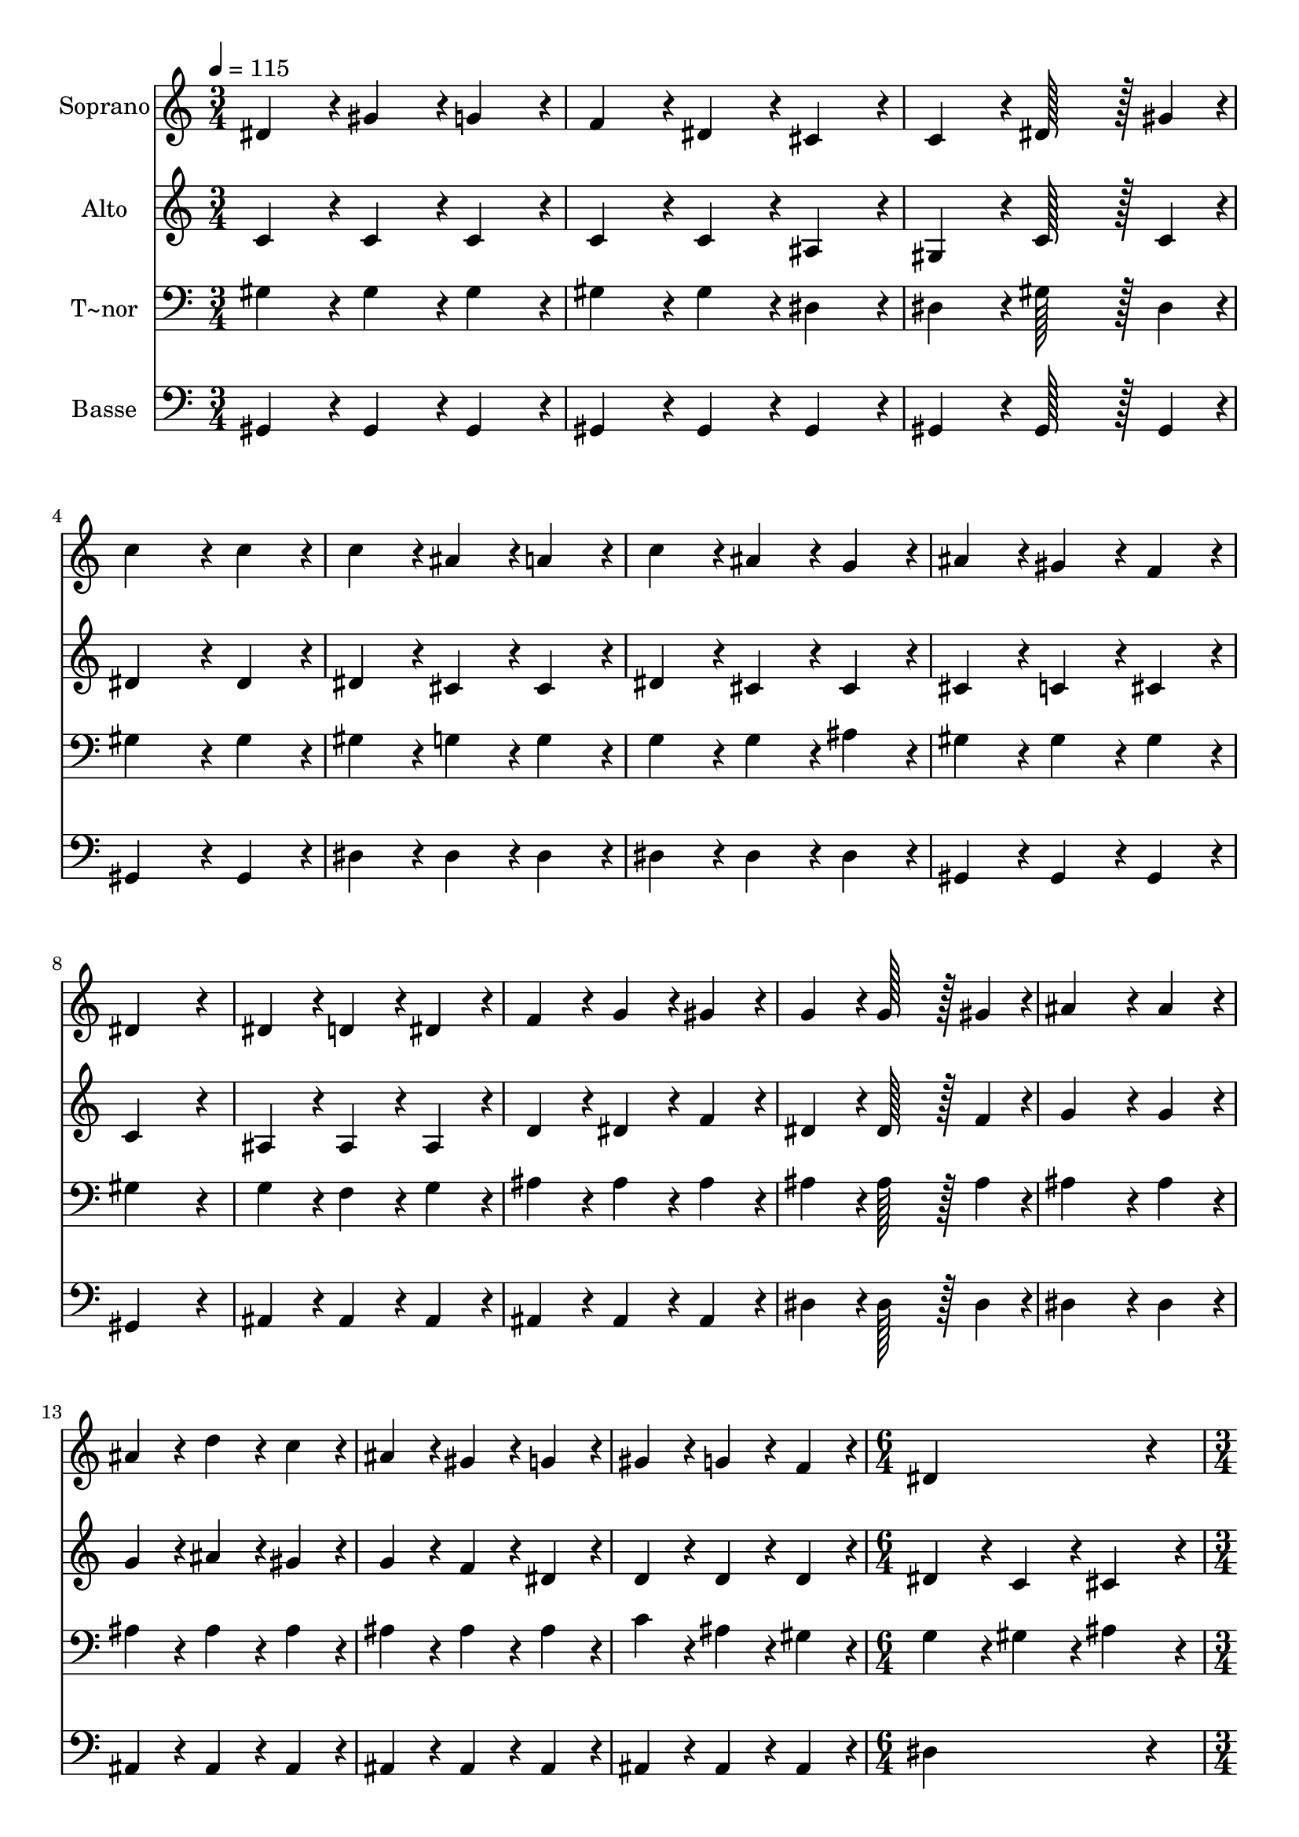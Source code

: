 % Lily was here -- automatically converted by c:/Program Files (x86)/LilyPond/usr/bin/midi2ly.py from output/108.mid
\version "2.14.0"

\layout {
  \context {
    \Voice
    \remove "Note_heads_engraver"
    \consists "Completion_heads_engraver"
    \remove "Rest_engraver"
    \consists "Completion_rest_engraver"
  }
}

trackAchannelA = {
  
  \time 3/4 
  
  \tempo 4 = 115 
  \skip 4*45 
  \time 6/4 
  \skip 1. 
  | % 17
  
  \time 3/4 
  \skip 4*33 
  \time 4/4 
  \skip 1 
  | % 29
  
  \time 3/4 
  
}

trackA = <<
  \context Voice = voiceA \trackAchannelA
>>


trackBchannelA = {
  
  \set Staff.instrumentName = "Soprano"
  
  \time 3/4 
  
  \tempo 4 = 115 
  \skip 4*45 
  \time 6/4 
  \skip 1. 
  | % 17
  
  \time 3/4 
  \skip 4*33 
  \time 4/4 
  \skip 1 
  | % 29
  
  \time 3/4 
  
}

trackBchannelB = \relative c {
  dis'4*86/96 r4*10/96 gis4*86/96 r4*10/96 g4*86/96 r4*10/96 
  | % 2
  f4*86/96 r4*10/96 dis4*86/96 r4*10/96 cis4*86/96 r4*10/96 
  | % 3
  c4*86/96 r4*10/96 dis128*43 r128*5 gis4*43/96 r4*5/96 
  | % 4
  c4*172/96 r4*20/96 c4*86/96 r4*10/96 
  | % 5
  c4*86/96 r4*10/96 ais4*86/96 r4*10/96 a4*86/96 r4*10/96 
  | % 6
  c4*86/96 r4*10/96 ais4*86/96 r4*10/96 g4*86/96 r4*10/96 
  | % 7
  ais4*86/96 r4*10/96 gis4*86/96 r4*10/96 f4*86/96 r4*10/96 
  | % 8
  dis4*259/96 r4*29/96 
  | % 9
  dis4*86/96 r4*10/96 d4*86/96 r4*10/96 dis4*86/96 r4*10/96 
  | % 10
  f4*86/96 r4*10/96 g4*86/96 r4*10/96 gis4*86/96 r4*10/96 
  | % 11
  g4*86/96 r4*10/96 g128*43 r128*5 gis4*43/96 r4*5/96 
  | % 12
  ais4*172/96 r4*20/96 ais4*86/96 r4*10/96 
  | % 13
  ais4*86/96 r4*10/96 d4*86/96 r4*10/96 c4*86/96 r4*10/96 
  | % 14
  ais4*86/96 r4*10/96 gis4*86/96 r4*10/96 g4*86/96 r4*10/96 
  | % 15
  gis4*86/96 r4*10/96 g4*86/96 r4*10/96 f4*86/96 r4*10/96 
  | % 16
  dis4*518/96 r4*58/96 
  | % 18
  c'4*86/96 r4*10/96 c4*86/96 r4*10/96 c4*86/96 r4*10/96 
  | % 19
  c4*259/96 r4*29/96 
  | % 20
  c4*86/96 r4*10/96 ais4*86/96 r4*10/96 c4*86/96 r4*10/96 
  | % 21
  cis4*259/96 r4*29/96 
  | % 22
  cis4*86/96 r4*10/96 cis4*86/96 r4*10/96 cis4*86/96 r4*10/96 
  | % 23
  cis4*259/96 r4*29/96 
  | % 24
  cis4*86/96 r4*10/96 dis4*86/96 r4*10/96 ais4*86/96 r4*10/96 
  | % 25
  c4*259/96 r4*29/96 
  | % 26
  dis4*86/96 r4*10/96 c4*86/96 r4*10/96 ais4*86/96 r4*10/96 
  | % 27
  gis4*86/96 r4*10/96 ais4*86/96 r4*10/96 c4*86/96 r4*10/96 
  | % 28
  cis4*86/96 r4*10/96 f,4*86/96 r4*10/96 gis4*86/96 r4*10/96 
  | % 29
  c128*115 r128*13 ais4*86/96 r4*10/96 gis4*86/96 r4*10/96 
  | % 31
  f4*86/96 r4*10/96 dis4*86/96 r4*10/96 dis'4*86/96 r4*10/96 
  | % 32
  cis4*86/96 r4*10/96 c4*86/96 r4*10/96 dis,4*86/96 r4*10/96 
  | % 33
  ais'4*86/96 r4*10/96 gis4*259/96 
}

trackB = <<
  \context Voice = voiceA \trackBchannelA
  \context Voice = voiceB \trackBchannelB
>>


trackCchannelA = {
  
  \set Staff.instrumentName = "Alto"
  
  \time 3/4 
  
  \tempo 4 = 115 
  \skip 4*45 
  \time 6/4 
  \skip 1. 
  | % 17
  
  \time 3/4 
  \skip 4*33 
  \time 4/4 
  \skip 1 
  | % 29
  
  \time 3/4 
  
}

trackCchannelB = \relative c {
  c'4*86/96 r4*10/96 c4*86/96 r4*10/96 c4*86/96 r4*10/96 
  | % 2
  c4*86/96 r4*10/96 c4*86/96 r4*10/96 ais4*86/96 r4*10/96 
  | % 3
  gis4*86/96 r4*10/96 c128*43 r128*5 c4*43/96 r4*5/96 
  | % 4
  dis4*172/96 r4*20/96 dis4*86/96 r4*10/96 
  | % 5
  dis4*86/96 r4*10/96 cis4*86/96 r4*10/96 cis4*86/96 r4*10/96 
  | % 6
  dis4*86/96 r4*10/96 cis4*86/96 r4*10/96 cis4*86/96 r4*10/96 
  | % 7
  cis4*86/96 r4*10/96 c4*86/96 r4*10/96 cis4*86/96 r4*10/96 
  | % 8
  c4*259/96 r4*29/96 
  | % 9
  ais4*86/96 r4*10/96 ais4*86/96 r4*10/96 ais4*86/96 r4*10/96 
  | % 10
  d4*86/96 r4*10/96 dis4*86/96 r4*10/96 f4*86/96 r4*10/96 
  | % 11
  dis4*86/96 r4*10/96 dis128*43 r128*5 f4*43/96 r4*5/96 
  | % 12
  g4*172/96 r4*20/96 g4*86/96 r4*10/96 
  | % 13
  g4*86/96 r4*10/96 ais4*86/96 r4*10/96 gis4*86/96 r4*10/96 
  | % 14
  g4*86/96 r4*10/96 f4*86/96 r4*10/96 dis4*86/96 r4*10/96 
  | % 15
  d4*86/96 r4*10/96 d4*86/96 r4*10/96 d4*86/96 r4*10/96 
  | % 16
  dis4*172/96 r4*20/96 c4*172/96 r4*20/96 cis4*172/96 r4*20/96 
  | % 18
  dis4*374/96 r4*10/96 gis4*86/96 r4*10/96 f4*86/96 r4*10/96 
  | % 20
  dis4*259/96 r4*29/96 
  | % 21
  dis4*86/96 r4*10/96 g4*86/96 r4*10/96 f4*86/96 r4*10/96 
  | % 22
  dis4*259/96 r4*29/96 
  | % 23
  dis4*86/96 r4*10/96 g4*86/96 r4*10/96 f4*86/96 r4*10/96 
  | % 24
  dis4*259/96 r4*29/96 
  | % 25
  dis4*86/96 r4*10/96 gis4*86/96 r4*10/96 f4*86/96 r4*10/96 
  | % 26
  dis4*374/96 r4*10/96 cis4*86/96 r4*10/96 dis4*86/96 r4*10/96 
  | % 28
  f4*86/96 r4*10/96 cis4*86/96 r4*10/96 f4*86/96 r4*10/96 
  | % 29
  e128*115 r128*13 cis4*86/96 r4*10/96 cis4*86/96 r4*10/96 
  | % 31
  cis4*86/96 r4*10/96 c4*86/96 r4*10/96 dis4*86/96 r4*10/96 
  | % 32
  f4*86/96 r4*10/96 dis4*86/96 r4*10/96 c4*86/96 r4*10/96 
  | % 33
  cis4*86/96 r4*10/96 c4*259/96 
}

trackC = <<
  \context Voice = voiceA \trackCchannelA
  \context Voice = voiceB \trackCchannelB
>>


trackDchannelA = {
  
  \set Staff.instrumentName = "T~nor"
  
  \time 3/4 
  
  \tempo 4 = 115 
  \skip 4*45 
  \time 6/4 
  \skip 1. 
  | % 17
  
  \time 3/4 
  \skip 4*33 
  \time 4/4 
  \skip 1 
  | % 29
  
  \time 3/4 
  
}

trackDchannelB = \relative c {
  gis'4*86/96 r4*10/96 gis4*86/96 r4*10/96 gis4*86/96 r4*10/96 
  | % 2
  gis4*86/96 r4*10/96 gis4*86/96 r4*10/96 dis4*86/96 r4*10/96 
  | % 3
  dis4*86/96 r4*10/96 gis128*43 r128*5 dis4*43/96 r4*5/96 
  | % 4
  gis4*172/96 r4*20/96 gis4*86/96 r4*10/96 
  | % 5
  gis4*86/96 r4*10/96 g4*86/96 r4*10/96 g4*86/96 r4*10/96 
  | % 6
  g4*86/96 r4*10/96 g4*86/96 r4*10/96 ais4*86/96 r4*10/96 
  | % 7
  gis4*86/96 r4*10/96 gis4*86/96 r4*10/96 gis4*86/96 r4*10/96 
  | % 8
  gis4*259/96 r4*29/96 
  | % 9
  g4*86/96 r4*10/96 f4*86/96 r4*10/96 g4*86/96 r4*10/96 
  | % 10
  ais4*86/96 r4*10/96 ais4*86/96 r4*10/96 ais4*86/96 r4*10/96 
  | % 11
  ais4*86/96 r4*10/96 ais128*43 r128*5 ais4*43/96 r4*5/96 
  | % 12
  ais4*172/96 r4*20/96 ais4*86/96 r4*10/96 
  | % 13
  ais4*86/96 r4*10/96 ais4*86/96 r4*10/96 ais4*86/96 r4*10/96 
  | % 14
  ais4*86/96 r4*10/96 ais4*86/96 r4*10/96 ais4*86/96 r4*10/96 
  | % 15
  c4*86/96 r4*10/96 ais4*86/96 r4*10/96 gis4*86/96 r4*10/96 
  | % 16
  g4*172/96 r4*20/96 gis4*172/96 r4*20/96 ais4*172/96 r4*20/96 
  | % 18
  gis4*86/96 r4*10/96 gis4*86/96 r4*10/96 gis4*86/96 r4*10/96 
  | % 19
  gis4*259/96 r4*29/96 
  | % 20
  gis4*86/96 r4*10/96 cis4*86/96 r4*10/96 c4*86/96 r4*10/96 
  | % 21
  ais4*172/96 r4*20/96 gis4*86/96 r4*10/96 
  | % 22
  g4*86/96 r4*10/96 g4*86/96 r4*10/96 g4*86/96 r4*10/96 
  | % 23
  g4*86/96 r4*10/96 ais4*86/96 r4*10/96 gis4*86/96 r4*10/96 
  | % 24
  g4*86/96 r4*10/96 g4*86/96 r4*10/96 g4*86/96 r4*10/96 
  | % 25
  gis4*259/96 r4*29/96 
  | % 26
  c4*86/96 r4*10/96 gis4*86/96 r4*10/96 cis4*86/96 r4*10/96 
  | % 27
  c4*86/96 r4*10/96 gis4*86/96 r4*10/96 gis4*86/96 r4*10/96 
  | % 28
  gis4*86/96 r4*10/96 gis4*86/96 r4*10/96 f4*86/96 r4*10/96 
  | % 29
  g128*115 r128*13 f4*86/96 r4*10/96 f4*86/96 r4*10/96 
  | % 31
  gis4*86/96 r4*10/96 gis4*86/96 r4*10/96 gis4*86/96 r4*10/96 
  | % 32
  gis4*86/96 r4*10/96 gis4*86/96 r4*10/96 gis4*86/96 r4*10/96 
  | % 33
  g4*86/96 r4*10/96 gis4*259/96 
}

trackD = <<

  \clef bass
  
  \context Voice = voiceA \trackDchannelA
  \context Voice = voiceB \trackDchannelB
>>


trackEchannelA = {
  
  \set Staff.instrumentName = "Basse"
  
  \time 3/4 
  
  \tempo 4 = 115 
  \skip 4*45 
  \time 6/4 
  \skip 1. 
  | % 17
  
  \time 3/4 
  \skip 4*33 
  \time 4/4 
  \skip 1 
  | % 29
  
  \time 3/4 
  
}

trackEchannelB = \relative c {
  gis4*86/96 r4*10/96 gis4*86/96 r4*10/96 gis4*86/96 r4*10/96 
  | % 2
  gis4*86/96 r4*10/96 gis4*86/96 r4*10/96 gis4*86/96 r4*10/96 
  | % 3
  gis4*86/96 r4*10/96 gis128*43 r128*5 gis4*43/96 r4*5/96 
  | % 4
  gis4*172/96 r4*20/96 gis4*86/96 r4*10/96 
  | % 5
  dis'4*86/96 r4*10/96 dis4*86/96 r4*10/96 dis4*86/96 r4*10/96 
  | % 6
  dis4*86/96 r4*10/96 dis4*86/96 r4*10/96 dis4*86/96 r4*10/96 
  | % 7
  gis,4*86/96 r4*10/96 gis4*86/96 r4*10/96 gis4*86/96 r4*10/96 
  | % 8
  gis4*259/96 r4*29/96 
  | % 9
  ais4*86/96 r4*10/96 ais4*86/96 r4*10/96 ais4*86/96 r4*10/96 
  | % 10
  ais4*86/96 r4*10/96 ais4*86/96 r4*10/96 ais4*86/96 r4*10/96 
  | % 11
  dis4*86/96 r4*10/96 dis128*43 r128*5 dis4*43/96 r4*5/96 
  | % 12
  dis4*172/96 r4*20/96 dis4*86/96 r4*10/96 
  | % 13
  ais4*86/96 r4*10/96 ais4*86/96 r4*10/96 ais4*86/96 r4*10/96 
  | % 14
  ais4*86/96 r4*10/96 ais4*86/96 r4*10/96 ais4*86/96 r4*10/96 
  | % 15
  ais4*86/96 r4*10/96 ais4*86/96 r4*10/96 ais4*86/96 r4*10/96 
  | % 16
  dis4*518/96 r4*58/96 
  | % 18
  gis,4*86/96 r4*10/96 c4*86/96 r4*10/96 dis4*86/96 r4*10/96 
  | % 19
  gis4*259/96 r4*29/96 
  | % 20
  gis4*86/96 r4*10/96 g4*86/96 r4*10/96 gis4*86/96 r4*10/96 
  | % 21
  dis4*259/96 r4*29/96 
  | % 22
  dis4*86/96 r4*10/96 dis4*86/96 r4*10/96 dis4*86/96 r4*10/96 
  | % 23
  dis4*259/96 r4*29/96 
  | % 24
  dis4*86/96 r4*10/96 dis4*86/96 r4*10/96 dis4*86/96 r4*10/96 
  | % 25
  gis4*259/96 r4*29/96 
  | % 26
  gis4*86/96 r4*10/96 gis4*86/96 r4*10/96 gis4*86/96 r4*10/96 
  | % 27
  gis4*86/96 r4*10/96 gis4*86/96 r4*10/96 fis4*86/96 r4*10/96 
  | % 28
  f4*86/96 r4*10/96 cis4*86/96 r4*10/96 cis4*86/96 r4*10/96 
  | % 29
  c128*115 r128*13 cis4*86/96 r4*10/96 cis4*86/96 r4*10/96 
  | % 31
  cis4*86/96 r4*10/96 dis4*86/96 r4*10/96 c4*86/96 r4*10/96 
  | % 32
  cis4*86/96 r4*10/96 dis4*86/96 r4*10/96 dis4*86/96 r4*10/96 
  | % 33
  dis4*86/96 r4*10/96 gis,4*259/96 
}

trackE = <<

  \clef bass
  
  \context Voice = voiceA \trackEchannelA
  \context Voice = voiceB \trackEchannelB
>>


\score {
  <<
    \context Staff=trackB \trackA
    \context Staff=trackB \trackB
    \context Staff=trackC \trackA
    \context Staff=trackC \trackC
    \context Staff=trackD \trackA
    \context Staff=trackD \trackD
    \context Staff=trackE \trackA
    \context Staff=trackE \trackE
  >>
  \layout {}
  \midi {}
}
